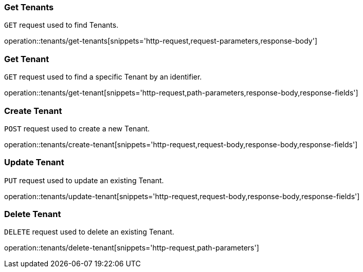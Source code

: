 === Get Tenants
`GET` request used to find Tenants.

operation::tenants/get-tenants[snippets='http-request,request-parameters,response-body']

=== Get Tenant
`GET` request used to find a specific Tenant by an identifier.

operation::tenants/get-tenant[snippets='http-request,path-parameters,response-body,response-fields']

=== Create Tenant
`POST` request used to create a new Tenant.

operation::tenants/create-tenant[snippets='http-request,request-body,response-body,response-fields']

=== Update Tenant
`PUT` request used to update an existing Tenant.

operation::tenants/update-tenant[snippets='http-request,request-body,response-body,response-fields']

=== Delete Tenant
`DELETE` request used to delete an existing Tenant.

operation::tenants/delete-tenant[snippets='http-request,path-parameters']
